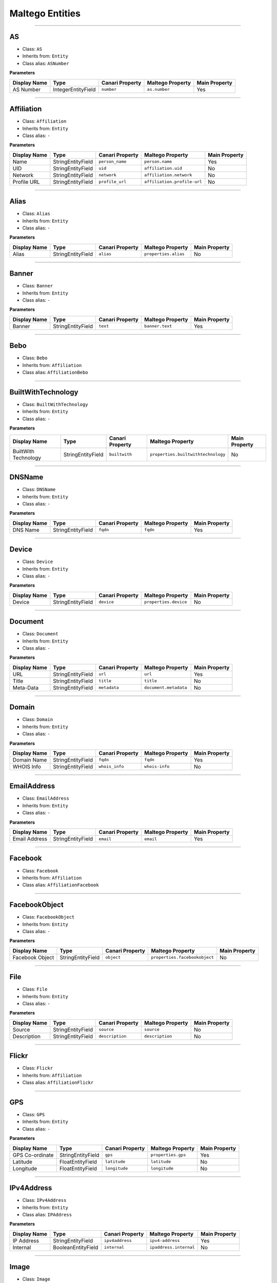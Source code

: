
Maltego Entities
===============================================================

.. moduleauthor:: xxx xxx <xxx@xxx.com>
.. sectionauthor:: xxx xxx <xxx@xxx.com>

.. versionadded:: 3.0



-------------




AS
--

* Class: ``AS``
* Inherits from: ``Entity``
* Class alias: ``ASNumber``

**Parameters**

.. csv-table::
    :header: Display Name,Type,Canari Property,Maltego Property,Main Property

    AS Number,IntegerEntityField,``number``,``as.number``,Yes

-------------




Affiliation
-----------

* Class: ``Affiliation``
* Inherits from: ``Entity``
* Class alias: ``-``

**Parameters**

.. csv-table::
    :header: Display Name,Type,Canari Property,Maltego Property,Main Property

    Name,StringEntityField,``person_name``,``person.name``,Yes
    UID,StringEntityField,``uid``,``affiliation.uid``,No
    Network,StringEntityField,``network``,``affiliation.network``,No
    Profile URL,StringEntityField,``profile_url``,``affiliation.profile-url``,No

-------------




Alias
-----

* Class: ``Alias``
* Inherits from: ``Entity``
* Class alias: ``-``

**Parameters**

.. csv-table::
    :header: Display Name,Type,Canari Property,Maltego Property,Main Property

    Alias,StringEntityField,``alias``,``properties.alias``,No

-------------




Banner
------

* Class: ``Banner``
* Inherits from: ``Entity``
* Class alias: ``-``

**Parameters**

.. csv-table::
    :header: Display Name,Type,Canari Property,Maltego Property,Main Property

    Banner,StringEntityField,``text``,``banner.text``,Yes

-------------




Bebo
----

* Class: ``Bebo``
* Inherits from: ``Affiliation``
* Class alias: ``AffiliationBebo``


-------------




BuiltWithTechnology
-------------------

* Class: ``BuiltWithTechnology``
* Inherits from: ``Entity``
* Class alias: ``-``

**Parameters**

.. csv-table::
    :header: Display Name,Type,Canari Property,Maltego Property,Main Property

    BuiltWith Technology,StringEntityField,``builtwith``,``properties.builtwithtechnology``,No

-------------




DNSName
-------

* Class: ``DNSName``
* Inherits from: ``Entity``
* Class alias: ``-``

**Parameters**

.. csv-table::
    :header: Display Name,Type,Canari Property,Maltego Property,Main Property

    DNS Name,StringEntityField,``fqdn``,``fqdn``,Yes

-------------




Device
------

* Class: ``Device``
* Inherits from: ``Entity``
* Class alias: ``-``

**Parameters**

.. csv-table::
    :header: Display Name,Type,Canari Property,Maltego Property,Main Property

    Device,StringEntityField,``device``,``properties.device``,No

-------------




Document
--------

* Class: ``Document``
* Inherits from: ``Entity``
* Class alias: ``-``

**Parameters**

.. csv-table::
    :header: Display Name,Type,Canari Property,Maltego Property,Main Property

    URL,StringEntityField,``url``,``url``,Yes
    Title,StringEntityField,``title``,``title``,No
    Meta-Data,StringEntityField,``metadata``,``document.metadata``,No

-------------




Domain
------

* Class: ``Domain``
* Inherits from: ``Entity``
* Class alias: ``-``

**Parameters**

.. csv-table::
    :header: Display Name,Type,Canari Property,Maltego Property,Main Property

    Domain Name,StringEntityField,``fqdn``,``fqdn``,Yes
    WHOIS Info,StringEntityField,``whois_info``,``whois-info``,No

-------------




EmailAddress
------------

* Class: ``EmailAddress``
* Inherits from: ``Entity``
* Class alias: ``-``

**Parameters**

.. csv-table::
    :header: Display Name,Type,Canari Property,Maltego Property,Main Property

    Email Address,StringEntityField,``email``,``email``,Yes

-------------




Facebook
--------

* Class: ``Facebook``
* Inherits from: ``Affiliation``
* Class alias: ``AffiliationFacebook``


-------------




FacebookObject
--------------

* Class: ``FacebookObject``
* Inherits from: ``Entity``
* Class alias: ``-``

**Parameters**

.. csv-table::
    :header: Display Name,Type,Canari Property,Maltego Property,Main Property

    Facebook Object,StringEntityField,``object``,``properties.facebookobject``,No

-------------




File
----

* Class: ``File``
* Inherits from: ``Entity``
* Class alias: ``-``

**Parameters**

.. csv-table::
    :header: Display Name,Type,Canari Property,Maltego Property,Main Property

    Source,StringEntityField,``source``,``source``,No
    Description,StringEntityField,``description``,``description``,No

-------------




Flickr
------

* Class: ``Flickr``
* Inherits from: ``Affiliation``
* Class alias: ``AffiliationFlickr``


-------------




GPS
---

* Class: ``GPS``
* Inherits from: ``Entity``
* Class alias: ``-``

**Parameters**

.. csv-table::
    :header: Display Name,Type,Canari Property,Maltego Property,Main Property

    GPS Co-ordinate,StringEntityField,``gps``,``properties.gps``,Yes
    Latitude,FloatEntityField,``latitude``,``latitude``,No
    Longitude,FloatEntityField,``longitude``,``longitude``,No

-------------




IPv4Address
-----------

* Class: ``IPv4Address``
* Inherits from: ``Entity``
* Class alias: ``IPAddress``

**Parameters**

.. csv-table::
    :header: Display Name,Type,Canari Property,Maltego Property,Main Property

    IP Address,StringEntityField,``ipv4address``,``ipv4-address``,Yes
    Internal,BooleanEntityField,``internal``,``ipaddress.internal``,No

-------------




Image
-----

* Class: ``Image``
* Inherits from: ``Entity``
* Class alias: ``-``

**Parameters**

.. csv-table::
    :header: Display Name,Type,Canari Property,Maltego Property,Main Property

    Description,StringEntityField,``description``,``properties.image``,No
    URL,StringEntityField,``url``,``fullImage``,No

-------------




Linkedin
--------

* Class: ``Linkedin``
* Inherits from: ``Affiliation``
* Class alias: ``AffiliationLinkedin``


-------------




Location
--------

* Class: ``Location``
* Inherits from: ``Entity``
* Class alias: ``-``

**Parameters**

.. csv-table::
    :header: Display Name,Type,Canari Property,Maltego Property,Main Property

    Name,StringEntityField,``name``,``location.name``,Yes
    City,StringEntityField,``city``,``city``,No
    Country Code,StringEntityField,``countrycode``,``countrycode``,No
    Area,StringEntityField,``area``,``location.area``,No
    Country,StringEntityField,``country``,``country``,No
    Longitude,FloatEntityField,``longitude``,``longitude``,No
    Latitude,FloatEntityField,``latitude``,``latitude``,No
    Street Address,StringEntityField,``streetaddress``,``streetaddress``,No
    Area Code,StringEntityField,``areacode``,``location.areacode``,No

-------------




MXRecord
--------

* Class: ``MXRecord``
* Inherits from: ``DNSName``
* Class alias: ``-``

**Parameters**

.. csv-table::
    :header: Display Name,Type,Canari Property,Maltego Property,Main Property

    Priority,IntegerEntityField,``priority``,``mxrecord.priority``,No

-------------




MySpace
-------

* Class: ``MySpace``
* Inherits from: ``Affiliation``
* Class alias: ``AffiliationMySpace``


-------------




NSRecord
--------

* Class: ``NSRecord``
* Inherits from: ``DNSName``
* Class alias: ``-``


-------------




Netblock
--------

* Class: ``Netblock``
* Inherits from: ``Entity``
* Class alias: ``-``

**Parameters**

.. csv-table::
    :header: Display Name,Type,Canari Property,Maltego Property,Main Property

    IP Range,StringEntityField,``ipv4range``,``ipv4-range``,Yes

-------------




NominatimLocation
-----------------

* Class: ``NominatimLocation``
* Inherits from: ``Entity``
* Class alias: ``-``

**Parameters**

.. csv-table::
    :header: Display Name,Type,Canari Property,Maltego Property,Main Property

    Nominatim Location,StringEntityField,``nominatim``,``properties.nominatimlocation``,Yes

-------------




Orkut
-----

* Class: ``Orkut``
* Inherits from: ``Affiliation``
* Class alias: ``AffiliationOrkut``


-------------




Person
------

* Class: ``Person``
* Inherits from: ``Entity``
* Class alias: ``-``

**Parameters**

.. csv-table::
    :header: Display Name,Type,Canari Property,Maltego Property,Main Property

    Full Name,StringEntityField,``fullname``,``person.fullname``,Yes
    Surname,StringEntityField,``lastname``,``person.lastname``,No
    First Names,StringEntityField,``firstnames``,``person.firstnames``,No

-------------




PhoneNumber
-----------

* Class: ``PhoneNumber``
* Inherits from: ``Entity``
* Class alias: ``-``

**Parameters**

.. csv-table::
    :header: Display Name,Type,Canari Property,Maltego Property,Main Property

    Phone Number,StringEntityField,``phonenumber``,``phonenumber``,Yes
    Area Code,StringEntityField,``areacode``,``phonenumber.areacode``,No
    Last Digits,StringEntityField,``lastnumbers``,``phonenumber.lastnumbers``,No
    City Code,StringEntityField,``citycode``,``phonenumber.citycode``,No
    Country Code,StringEntityField,``countrycode``,``phonenumber.countrycode``,No

-------------




Phrase
------

* Class: ``Phrase``
* Inherits from: ``Entity``
* Class alias: ``-``

**Parameters**

.. csv-table::
    :header: Display Name,Type,Canari Property,Maltego Property,Main Property

    Text,StringEntityField,``text``,``text``,Yes

-------------




Port
----

* Class: ``Port``
* Inherits from: ``Entity``
* Class alias: ``-``

**Parameters**

.. csv-table::
    :header: Display Name,Type,Canari Property,Maltego Property,Main Property

    Ports,StringEntityField,``number``,``port.number``,Yes

-------------




Service
-------

* Class: ``Service``
* Inherits from: ``Entity``
* Class alias: ``-``

**Parameters**

.. csv-table::
    :header: Display Name,Type,Canari Property,Maltego Property,Main Property

    Description,StringEntityField,``name``,``service.name``,Yes
    Service Banner,StringEntityField,``banner``,``banner.text``,No
    Ports,StringEntityField,``ports``,``port.number``,No

-------------




Spock
-----

* Class: ``Spock``
* Inherits from: ``Affiliation``
* Class alias: ``AffiliationSpock``

**Parameters**

.. csv-table::
    :header: Display Name,Type,Canari Property,Maltego Property,Main Property

    Listed Websites,StringEntityField,``websites``,``spock.websites``,No

-------------




Twit
----

* Class: ``Twit``
* Inherits from: ``Entity``
* Class alias: ``-``

**Parameters**

.. csv-table::
    :header: Display Name,Type,Canari Property,Maltego Property,Main Property

    Twit,StringEntityField,``name``,``twit.name``,Yes
    Content,StringEntityField,``content``,``content``,No
    Date published,StringEntityField,``pubdate``,``pubdate``,No
    Image Link,StringEntityField,``img_link``,``img_link``,No
    Author,StringEntityField,``author``,``author``,No
    Title,StringEntityField,``title``,``title``,No
    Author URI,StringEntityField,``author_uri``,``author_uri``,No
    Twit ID,StringEntityField,``id``,``id``,No

-------------




Twitter
-------

* Class: ``Twitter``
* Inherits from: ``Affiliation``
* Class alias: ``AffiliationTwitter``

**Parameters**

.. csv-table::
    :header: Display Name,Type,Canari Property,Maltego Property,Main Property

    Twitter Number,IntegerEntityField,``number``,``twitter.number``,No
    Screen Name,StringEntityField,``screenname``,``twitter.screen-name``,No
    Friend Count,IntegerEntityField,``friendcount``,``twitter.friendcount``,No
    Real Name,StringEntityField,``fullname``,``person.fullname``,No

-------------




URL
---

* Class: ``URL``
* Inherits from: ``Entity``
* Class alias: ``-``

**Parameters**

.. csv-table::
    :header: Display Name,Type,Canari Property,Maltego Property,Main Property

    Short title,StringEntityField,``short_title``,``short-title``,Yes
    URL,StringEntityField,``url``,``url``,No
    Title,StringEntityField,``title``,``title``,No

-------------




Unknown
-------

* Class: ``Unknown``
* Inherits from: ``Entity``
* Class alias: ``-``


-------------




Vulnerability
-------------

* Class: ``Vulnerability``
* Inherits from: ``Entity``
* Class alias: ``Vuln``

**Parameters**

.. csv-table::
    :header: Display Name,Type,Canari Property,Maltego Property,Main Property

    ID,StringEntityField,``id``,``vulnerability.id``,Yes

-------------




Webdir
------

* Class: ``Webdir``
* Inherits from: ``Entity``
* Class alias: ``-``

**Parameters**

.. csv-table::
    :header: Display Name,Type,Canari Property,Maltego Property,Main Property

    Name,StringEntityField,``name``,``directory.name``,Yes

-------------




Website
-------

* Class: ``Website``
* Inherits from: ``Entity``
* Class alias: ``-``

**Parameters**

.. csv-table::
    :header: Display Name,Type,Canari Property,Maltego Property,Main Property

    Website,StringEntityField,``fqdn``,``fqdn``,Yes
    SSL Enabled,BooleanEntityField,``ssl_enabled``,``website.ssl-enabled``,No
    Ports,IntegerEntityField,``ports``,``ports``,No

-------------




WikiEdit
--------

* Class: ``WikiEdit``
* Inherits from: ``Affiliation``
* Class alias: ``-``


-------------




Zoominfo
--------

* Class: ``Zoominfo``
* Inherits from: ``Affiliation``
* Class alias: ``-``
